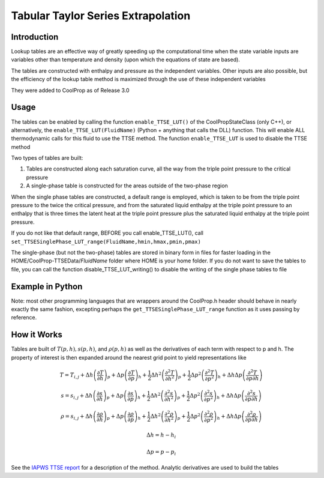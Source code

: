 Tabular Taylor Series Extrapolation
===================================

Introduction
------------
Lookup tables are an effective way of greatly speeding up the computational time when the state variable inputs are variables other than temperature and density (upon which the equations of state are based).

The tables are constructed with enthalpy and pressure as the independent variables.  Other inputs are also possible, but the efficiency of the lookup table method is maximized through the use of these independent variables

They were added to CoolProp as of Release 3.0

Usage
-----
The tables can be enabled by calling the function ``enable_TTSE_LUT()`` of the CoolPropStateClass (only C++), or alternatively, the ``enable_TTSE_LUT(FluidName)`` (Python + anything that calls the DLL) function.  This will enable ALL thermodynamic calls for this fluid to use the TTSE method.  The function ``enable_TTSE_LUT`` is used to disable the TTSE method

Two types of tables are built:

#. Tables are constructed along each saturation curve, all the way from the triple point pressure to the critical pressure
#. A single-phase table is constructed for the areas outside of the two-phase region

When the single phase tables are constructed, a default range is employed, which is taken to be from the triple point pressure to the twice the critical pressure, and from the saturated liquid enthalpy at the triple point pressure to an enthalpy that is three times the latent heat at the triple point pressure plus the saturated liquid enthalpy at the triple point pressure.

If you do not like that default range, BEFORE you call enable_TTSE_LUT(), call ``set_TTSESinglePhase_LUT_range(FluidName,hmin,hmax,pmin,pmax)``

The single-phase (but not the two-phase) tables are stored in binary form in files for faster loading in the HOME/CoolProp-TTSEData/*FluidName* folder where HOME is your home folder.  If you do not want to save the tables to file, you can call the function disable_TTSE_LUT_writing() to disable the writing of the single phase tables to file

Example in Python
-----------------
.. ipython::

    #import CoolProp module
    In [0]: import CoolProp.CoolProp as CP
    
    #This will disable the TTSE method for Propane
    In [1]: CP.disable_TTSE_LUT_writing('Propane')
    
    #This will enable the TTSE method for Propane
    In [1]: CP.enable_TTSE_LUT('Propane')
    
    #Check if it is enabled for Propane
    In [1]: CP.isenabled_TTSE_LUT('Propane')
    
    #Calculate something with the tables for Propane
    In [1]: CP.Props('H','P',300,'Q',0,'Propane')
    
    #Check the range for Propane (hmin,hmax,pmin,pmax)
    In [1]: CP.get_TTSESinglePhase_LUT_range('Propane')
    
    #This will disable the TTSE method for Propane
    In [1]: CP.disable_TTSE_LUT('Propane')
    
    #Calculate something without the tables for Propane
    In [1]: CP.Props('H','P',300,'Q',0,'Propane')

Note: most other programming languages that are wrappers around the CoolProp.h header should behave in nearly exactly the same fashion, excepting perhaps the ``get_TTSESinglePhase_LUT_range`` function as it uses passing by reference.

How it Works
------------

Tables are built of :math:`T(p,h), s(p,h)`, and :math:`\rho(p,h)` as well as the derivatives of each term with respect to p and h.  The property of interest is then expanded around the nearest grid point to yield representations like

.. math::

    T = T_{i,j}+\Delta h\left(\frac{\partial T}{\partial h}\right)_{p}+\Delta p\left(\frac{\partial T}{\partial p}\right)_{h}+\frac{1}{2}\Delta h^2\left(\frac{\partial^2 T}{\partial h^2}\right)_{p}+\frac{1}{2}\Delta p^2\left(\frac{\partial^2T}{\partial p^2}\right)_{h}+\Delta h\Delta p\left(\frac{\partial^2T}{\partial p\partial h}\right)
    
    s = s_{i,j}+\Delta h\left(\frac{\partial s}{\partial h}\right)_{p}+\Delta p\left(\frac{\partial s}{\partial p}\right)_{h}+\frac{1}{2}\Delta h^2\left(\frac{\partial^2 s}{\partial h^2}\right)_{p}+\frac{1}{2}\Delta p^2\left(\frac{\partial^2s}{\partial p^2}\right)_{h}+\Delta h\Delta p\left(\frac{\partial^2s}{\partial p\partial h}\right)
    
    \rho = s_{i,j}+\Delta h\left(\frac{\partial \rho}{\partial h}\right)_{p}+\Delta p\left(\frac{\partial \rho}{\partial p}\right)_{h}+\frac{1}{2}\Delta h^2\left(\frac{\partial^2 \rho}{\partial h^2}\right)_{p}+\frac{1}{2}\Delta p^2\left(\frac{\partial^2\rho}{\partial p^2}\right)_{h}+\Delta h\Delta p\left(\frac{\partial^2\rho}{\partial p\partial h}\right)
       
       
.. math::

    \Delta h = h-h_i
    
    \Delta p = p-p_i
    
See the `IAPWS TTSE report <http://www.iapws.org/relguide/TTSE.pdf>`_ for a description of the method.  Analytic derivatives are used to build the tables
